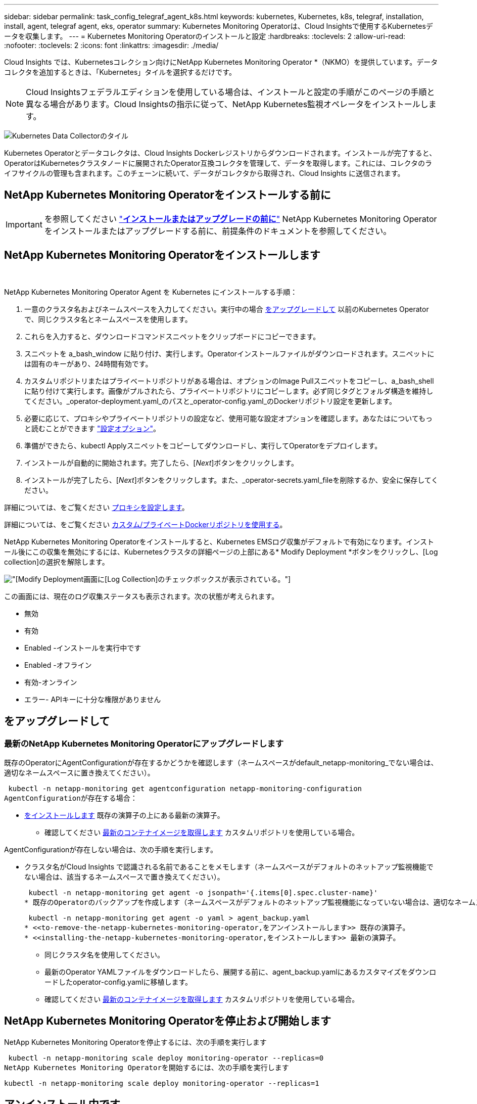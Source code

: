 ---
sidebar: sidebar 
permalink: task_config_telegraf_agent_k8s.html 
keywords: kubernetes, Kubernetes, k8s, telegraf, installation, install, agent, telegraf agent, eks, operator 
summary: Kubernetes Monitoring Operatorは、Cloud Insightsで使用するKubernetesデータを収集します。 
---
= Kubernetes Monitoring Operatorのインストールと設定
:hardbreaks:
:toclevels: 2
:allow-uri-read: 
:nofooter: 
:toclevels: 2
:icons: font
:linkattrs: 
:imagesdir: ./media/


[role="lead"]
Cloud Insights では、Kubernetesコレクション向けにNetApp Kubernetes Monitoring Operator *（NKMO）を提供しています。データコレクタを追加するときは、「Kubernetes」タイルを選択するだけです。


NOTE: Cloud Insightsフェデラルエディションを使用している場合は、インストールと設定の手順がこのページの手順と異なる場合があります。Cloud Insightsの指示に従って、NetApp Kubernetes監視オペレータをインストールします。

image:kubernetes_tile.png["Kubernetes Data Collectorのタイル"]


toc::[]
Kubernetes Operatorとデータコレクタは、Cloud Insights Dockerレジストリからダウンロードされます。インストールが完了すると、OperatorはKubernetesクラスタノードに展開されたOperator互換コレクタを管理して、データを取得します。これには、コレクタのライフサイクルの管理も含まれます。このチェーンに続いて、データがコレクタから取得され、Cloud Insights に送信されます。



== NetApp Kubernetes Monitoring Operatorをインストールする前に


IMPORTANT: を参照してください link:pre-requisites_for_k8s_operator.html["*インストールまたはアップグレードの前に*"] NetApp Kubernetes Monitoring Operatorをインストールまたはアップグレードする前に、前提条件のドキュメントを参照してください。



== NetApp Kubernetes Monitoring Operatorをインストールします

image:NKMO-Instructions-1.png[""]
image:NKMO-Instructions-2.png[""]

.NetApp Kubernetes Monitoring Operator Agent を Kubernetes にインストールする手順：
. 一意のクラスタ名およびネームスペースを入力してください。実行中の場合 <<をアップグレードして,をアップグレードして>> 以前のKubernetes Operatorで、同じクラスタ名とネームスペースを使用します。
. これらを入力すると、ダウンロードコマンドスニペットをクリップボードにコピーできます。
. スニペットを a_bash_window に貼り付け、実行します。Operatorインストールファイルがダウンロードされます。スニペットには固有のキーがあり、24時間有効です。
. カスタムリポジトリまたはプライベートリポジトリがある場合は、オプションのImage Pullスニペットをコピーし、a_bash_shellに貼り付けて実行します。画像がプルされたら、プライベートリポジトリにコピーします。必ず同じタグとフォルダ構造を維持してください。_operator-deployment.yaml_のパスと_operator-config.yaml_のDockerリポジトリ設定を更新します。
. 必要に応じて、プロキシやプライベートリポジトリの設定など、使用可能な設定オプションを確認します。あなたはについてもっと読むことができます link:telegraf_agent_k8s_config_options.html["設定オプション"]。
. 準備ができたら、kubectl Applyスニペットをコピーしてダウンロードし、実行してOperatorをデプロイします。
. インストールが自動的に開始されます。完了したら、[_Next_]ボタンをクリックします。
. インストールが完了したら、[_Next_]ボタンをクリックします。また、_operator-secrets.yaml_fileを削除するか、安全に保存してください。


詳細については、をご覧ください <<configuring-proxy-support,プロキシを設定します>>。

詳細については、をご覧ください <<using-a-custom-or-private-docker-repository,カスタム/プライベートDockerリポジトリを使用する>>。

NetApp Kubernetes Monitoring Operatorをインストールすると、Kubernetes EMSログ収集がデフォルトで有効になります。インストール後にこの収集を無効にするには、Kubernetesクラスタの詳細ページの上部にある* Modify Deployment *ボタンをクリックし、[Log collection]の選択を解除します。

image:K8s_Modify_Deployment_Screen.png["[Modify Deployment]画面に[Log Collection]のチェックボックスが表示されている。"]

この画面には、現在のログ収集ステータスも表示されます。次の状態が考えられます。

* 無効
* 有効
* Enabled -インストールを実行中です
* Enabled -オフライン
* 有効-オンライン
* エラー- APIキーに十分な権限がありません




== をアップグレードして



=== 最新のNetApp Kubernetes Monitoring Operatorにアップグレードします

既存のOperatorにAgentConfigurationが存在するかどうかを確認します（ネームスペースがdefault_netapp-monitoring_でない場合は、適切なネームスペースに置き換えてください）。

 kubectl -n netapp-monitoring get agentconfiguration netapp-monitoring-configuration
AgentConfigurationが存在する場合：

* <<installing-the-netapp-kubernetes-monitoring-operator,をインストールします>> 既存の演算子の上にある最新の演算子。
+
** 確認してください <<using-a-custom-or-private-docker-repository,最新のコンテナイメージを取得します>> カスタムリポジトリを使用している場合。




AgentConfigurationが存在しない場合は、次の手順を実行します。

* クラスタ名がCloud Insights で認識される名前であることをメモします（ネームスペースがデフォルトのネットアップ監視機能でない場合は、該当するネームスペースで置き換えてください）。
+
 kubectl -n netapp-monitoring get agent -o jsonpath='{.items[0].spec.cluster-name}'
* 既存のOperatorのバックアップを作成します（ネームスペースがデフォルトのネットアップ監視機能になっていない場合は、適切なネームスペースで置き換えてください）。
+
 kubectl -n netapp-monitoring get agent -o yaml > agent_backup.yaml
* <<to-remove-the-netapp-kubernetes-monitoring-operator,をアンインストールします>> 既存の演算子。
* <<installing-the-netapp-kubernetes-monitoring-operator,をインストールします>> 最新の演算子。
+
** 同じクラスタ名を使用してください。
** 最新のOperator YAMLファイルをダウンロードしたら、展開する前に、agent_backup.yamlにあるカスタマイズをダウンロードしたoperator-config.yamlに移植します。
** 確認してください <<using-a-custom-or-private-docker-repository,最新のコンテナイメージを取得します>> カスタムリポジトリを使用している場合。






== NetApp Kubernetes Monitoring Operatorを停止および開始します

NetApp Kubernetes Monitoring Operatorを停止するには、次の手順を実行します

 kubectl -n netapp-monitoring scale deploy monitoring-operator --replicas=0
NetApp Kubernetes Monitoring Operatorを開始するには、次の手順を実行します

 kubectl -n netapp-monitoring scale deploy monitoring-operator --replicas=1


== アンインストール中です



=== をクリックして、NetApp Kubernetes Monitoring Operatorを削除します

NetApp Kubernetes Monitoring Operatorのデフォルトのネームスペースは、「NetApp Monitoring」です。  独自のネームスペースを設定した場合は、それらのネームスペースと、以降のすべてのコマンドおよびファイルを置き換えます。

新しいバージョンの監視オペレータは、次のコマンドを使用してアンインストールできます。

....
kubectl -n <NAMESPACE> delete agent -l installed-by=nkmo-<NAMESPACE>
kubectl -n <NAMESPACE> delete clusterrole,clusterrolebinding,crd,svc,deploy,role,rolebinding,secret,sa -l installed-by=nkmo-<NAMESPACE>
....
監視オペレータが専用のネームスペースに配置されている場合は、ネームスペースを削除します。

 kubectl delete ns <NAMESPACE>
最初のコマンドが「リソースが見つかりません」を返した場合は、次の手順に従って古いバージョンの監視オペレータをアンインストールします。

次の各コマンドを順番に実行します。現在のインストール状況によっては、これらのコマンドの一部で「オブジェクトが見つかりません」というメッセージが返される場合があります。これらのメッセージは無視してかまいません。

....
kubectl -n <NAMESPACE> delete agent agent-monitoring-netapp
kubectl delete crd agents.monitoring.netapp.com
kubectl -n <NAMESPACE> delete role agent-leader-election-role
kubectl delete clusterrole agent-manager-role agent-proxy-role agent-metrics-reader <NAMESPACE>-agent-manager-role <NAMESPACE>-agent-proxy-role <NAMESPACE>-cluster-role-privileged
kubectl delete clusterrolebinding agent-manager-rolebinding agent-proxy-rolebinding agent-cluster-admin-rolebinding <NAMESPACE>-agent-manager-rolebinding <NAMESPACE>-agent-proxy-rolebinding <NAMESPACE>-cluster-role-binding-privileged
kubectl delete <NAMESPACE>-psp-nkmo
kubectl delete ns <NAMESPACE>
....
セキュリティコンテキスト制約が事前に作成されている場合は、次の手順を実行します。

 kubectl delete scc telegraf-hostaccess


== Kubeステートメトリックについて

NetApp Kubernetes Monitoring Operatorは、kube-state-metricsを自動的にインストールします。ユーザによる操作は必要ありません。



=== kube-state-metrics カウンタ

これらのkubbeステートメトリックカウンタの情報にアクセスするには、次のリンクを使用します。

. https://github.com/kubernetes/kube-state-metrics/blob/master/docs/configmap-metrics.md["ConfigMap メトリック"]
. https://github.com/kubernetes/kube-state-metrics/blob/master/docs/daemonset-metrics.md["DemonSet メトリック"]
. https://github.com/kubernetes/kube-state-metrics/blob/master/docs/deployment-metrics.md["導入メトリック"]
. https://github.com/kubernetes/kube-state-metrics/blob/master/docs/ingress-metrics.md["入力メトリック"]
. https://github.com/kubernetes/kube-state-metrics/blob/master/docs/namespace-metrics.md["ネームスペース指標"]
. https://github.com/kubernetes/kube-state-metrics/blob/master/docs/node-metrics.md["ノードのメトリックス"]
. https://github.com/kubernetes/kube-state-metrics/blob/master/docs/persistentvolume-metrics.md["永続的ボリューム指標"]
. https://github.com/kubernetes/kube-state-metrics/blob/master/docs/persistentvolumeclaim-metrics.md["永続的ボリューム要求の指標"]
. https://github.com/kubernetes/kube-state-metrics/blob/master/docs/pod-metrics.md["ポッドのメトリック"]
. https://github.com/kubernetes/kube-state-metrics/blob/master/docs/replicaset-metrics.md["ReplicaSet メトリック"]
. https://github.com/kubernetes/kube-state-metrics/blob/master/docs/secret-metrics.md["シークレットメトリック"]
. https://github.com/kubernetes/kube-state-metrics/blob/master/docs/service-metrics.md["サービスメトリック"]
. https://github.com/kubernetes/kube-state-metrics/blob/master/docs/statefulset-metrics.md["Stat助け Set メトリック"]


'''
 == Configuring the Operator
新しいバージョンの演算子では、最も一般的に変更される設定は_AgentConfiguration_customリソースで構成できます。オペレータを配備する前に、_operator-config.yaml_fileを編集して、このリソースを編集できます。このファイルには、一部の設定例がコメントアウトされています。のリストを参照してください link:telegraf_agent_k8s_config_options.html["使用可能な設定"] 演算子の最新バージョン。

次のコマンドを使用してオペレータを配置した後で、このリソースを編集することもできます。

 kubectl -n netapp-monitoring edit AgentConfiguration
展開したオペレータのバージョンがAgentConfigurationをサポートしているかどうかを確認するには、次のコマンドを実行します。

 kubectl get crd agentconfigurations.monitoring.netapp.com
「Error from server (NotFound)」というメッセージが表示された場合は、AgentConfigurationを使用する前にオペレータをアップグレードする必要があります。



=== プロキシサポートを設定しています

環境にプロキシを使用してNetApp Kubernetes Monitoring Operatorをインストールする方法は2つあります。同じプロキシシステムでも、別のプロキシシステムでもかまいません。

* プロキシは、インストールコードスニペット（「curl」を使用）の実行中に、スニペットが実行されるシステムをCloud Insights 環境に接続するために必要です
* ターゲットのKubernetesクラスタがCloud Insights 環境と通信するために必要なプロキシ


これらのいずれか、または両方にプロキシを使用する場合は、NetApp Kubernetes Operating Monitorをインストールするために、まずCloud Insights 環境との良好な通信を可能にするようにプロキシが設定されていることを確認する必要があります。プロキシがあり、オペレータをインストールするサーバ/VMからCloud Insights にアクセスできる場合は、プロキシが適切に設定されている可能性があります。

NetApp Kubernetes Operating Monitorのインストールに使用するプロキシとして、オペレータをインストールする前に、_http_proxy/https_proxy_environment変数を設定します。一部のプロキシ環境では'_no_proxy環境変数も設定する必要があります

変数を設定するには、NetApp Kubernetes Monitoring Operatorをインストールする前に、システムで次の手順を実行します。

. 現在のユーザの _https_proxy_ 変数と _http_proxy_environment 変数を設定します。
+
.. セットアップするプロキシに認証（ユーザ名/パスワード）がない場合は、次のコマンドを実行します。
+
 export https_proxy=<proxy_server>:<proxy_port>
.. セットアップするプロキシに認証（ユーザ名/パスワード）が設定されている場合は、次のコマンドを実行します。
+
 export http_proxy=<proxy_username>:<proxy_password>@<proxy_server>:<proxy_port>




KubernetesクラスタがCloud Insights 環境と通信するために使用するプロキシについては、以下の手順をすべて読み、NetApp Kubernetes Monitoring Operatorをインストールします。

NetApp Kubernetes Monitoring Operatorを導入する前に、operator-config.yamlでAgentConfigurationのプロキシセクションを設定します。

[listing]
----
agent:
  ...
  proxy:
    server: <server for proxy>
    port: <port for proxy>
    username: <username for proxy>
    password: <password for proxy>

    # In the noproxy section, enter a comma-separated list of
    # IP addresses and/or resolvable hostnames that should bypass
    # the proxy
    noproxy: <comma separated list>

    isTelegrafProxyEnabled: true
    isFluentbitProxyEnabled: <true or false> # true if Events Log enabled
    isCollectorsProxyEnabled: <true or false> # true if Network Performance and Map enabled
    isAuProxyEnabled: <true or false> # true if AU enabled
  ...
...
----


=== カスタムまたはプライベートのDockerリポジトリを使用する

デフォルトでは、NetApp Kubernetes Monitoring OperatorはCloud Insights リポジトリからコンテナイメージを取得します。監視のターゲットとして使用されているKubernetesクラスタがあり、カスタムまたはプライベートのDockerリポジトリまたはコンテナレジストリからのみコンテナイメージを取得するようにそのクラスタが設定されている場合は、NetApp Kubernetes Monitoring Operatorで必要なコンテナへのアクセスを設定する必要があります。

NetApp Monitoring Operatorのインストールタイルから[Image Pull Snippet]を実行します。このコマンドは、Cloud Insights リポジトリにログインし、オペレータのすべてのイメージ依存関係をプルして、Cloud Insights リポジトリからログアウトします。プロンプトが表示されたら、指定したリポジトリの一時パスワードを入力します。このコマンドは、オプション機能を含む、オペレータが使用するすべてのイメージをダウンロードします。これらの画像がどの機能に使用されるかについては、以下を参照してください。

Core Operator Functionality and Kubernetes Monitoringの略

* ネットアップによる監視
* ci-kube-rbac-proxy
* CI-KSM
* CI-テレグラフ
* distroless-root-user


イベントログ

* CI-fluent-bit
* ci-kubernetes-event-exporter


ネットワークのパフォーマンスとマップ

* ci-net-observerの略


社内のポリシーに従って、オペレータ用の Docker イメージをプライベート / ローカル / エンタープライズ Docker リポジトリにプッシュします。リポジトリ内のこれらのイメージへのイメージタグとディレクトリパスが、Cloud Insights リポジトリ内のイメージタグとディレクトリパスと一致していることを確認します。

operator-deployment.yamlでmonitoring-operatorデプロイメントを編集し、プライベートDockerリポジトリを使用するようにすべてのイメージ参照を変更します。

....
image: <docker repo of the enterprise/corp docker repo>/kube-rbac-proxy:<ci-kube-rbac-proxy version>
image: <docker repo of the enterprise/corp docker repo>/netapp-monitoring:<version>
....
operator-config.yamlのAgentConfigurationを編集して、新しいDockerリポジトリの場所を反映します。プライベートリポジトリ用に新しいimagePullSecretを作成します。詳細については、_ https://kubernetes.io/docs/tasks/configure-pod-container/pull-image-private-registry/_を参照してください

[listing]
----
agent:
  ...
  # An optional docker registry where you want docker images to be pulled from as compared to CI's docker registry
  # Please see documentation link here: https://docs.netapp.com/us-en/cloudinsights/task_config_telegraf_agent_k8s.html#using-a-custom-or-private-docker-repository
  dockerRepo: your.docker.repo/long/path/to/test
  # Optional: A docker image pull secret that maybe needed for your private docker registry
  dockerImagePullSecret: docker-secret-name
----


=== OpenShift の手順

OpenShift 4.6以降で実行している場合は、_runPrivileged_settingを有効にするには、_operator-config.yaml_でAgentConfigurationを編集する必要があります。

....
# Set runPrivileged to true SELinux is enabled on your kubernetes nodes
runPrivileged: true
....
OpenShiftは、一部のKubernetesコンポーネントへのアクセスをブロックする可能性のある追加のセキュリティレベルを実装する場合があります。



== 秘密に関する注意事項

クラスタ全体のシークレットを表示するNetApp Kubernetes Monitoring Operatorの権限を削除するには、インストール前に_operator-setup.yaml_fileから次のリソースを削除します。

[listing]
----
 ClusterRole/netapp-ci-<namespace>-agent-secret-clusterrole
 ClusterRoleBinding/netapp-ci-<namespace>-agent-secret-clusterrolebinding
----
アップグレードの場合は、クラスタからリソースも削除します。

[listing]
----
 kubectl delete ClusterRole/netapp-ci-<namespace>-agent-secret-clusterrole
 kubectl delete ClusterRoleBinding/netapp-ci-<namespace>-agent-secret-clusterrolebinding
----
変更分析が有効になっている場合は、_AgentConfiguration_or_operator -config.yaml_を変更して、変更管理セクションのコメントを解除し、変更管理セクションの下に_kindsToIgnoreFromWatch：'"secrets"'_を含めます。この行の一重引用符と二重引用符の存在と位置に注意してください。

....
# change-management:
  ...
  # # A comma separated list of kinds to ignore from watching from the default set of kinds watched by the collector
  # # Each kind will have to be prefixed by its apigroup
  # # Example: '"networking.k8s.io.networkpolicies,batch.jobs", "authorization.k8s.io.subjectaccessreviews"'
  kindsToIgnoreFromWatch: '"secrets"'
  ...
....


== Kubernetes のチェックサムの検証

Cloud Insights エージェントのインストーラで整合性チェックが実行されますが、ダウンロードしたアーティファクトのインストールまたは適用前に独自の検証を実行したいユーザもいます。デフォルトのダウンロードおよびインストールではなく、ダウンロードのみの操作を実行するには、 UI から取得したエージェントインストールコマンドを編集し、末尾の「インストール」オプションを削除します。

次の手順を実行します。

. 指示に従ってエージェントインストーラスニペットをコピーします。
. スニペットをコマンドウィンドウに貼り付ける代わりに、テキストエディタに貼り付けます。
. コマンドから末尾の「--install」を削除します。
. コマンド全体をテキストエディタからコピーします。
. 次に、コマンドウィンドウ（作業ディレクトリ内）に貼り付けて実行します。
+
** Download and install （デフォルト）：
+
 installerName=cloudinsights-rhel_centos.sh … && sudo -E -H ./$installerName --download –-install
** ダウンロードのみ：
+
 installerName=cloudinsights-rhel_centos.sh … && sudo -E -H ./$installerName --download




download-only コマンドを使用すると、必要なアーティファクトがすべて Cloud Insights から作業ディレクトリにダウンロードされます。  アーティファクトには次のものがありますが、これらに限定することはできません。

* インストールスクリプト
* 環境ファイル
* YAMLファイル
* 署名済みチェックサムファイル（ SHA256 署名）
* 署名の検証に使用する PEM ファイル（ NetApp_cert.pem ）


インストールスクリプト、環境ファイル、 YAML ファイルは、目視検査を使用して検証できます。

PEM ファイルは、フィンガープリントが次のようになっていることを確認することで検証できます。

 1A918038E8E127BB5C87A202DF173B97A05B4996
具体的には、

 openssl x509 -fingerprint -sha1 -noout -inform pem -in netapp_cert.pem
署名済みチェックサムファイルは、 PEM ファイルを使用して確認できます。

 openssl smime -verify -in sha256.signed -CAfile netapp_cert.pem -purpose any
すべてのアーティファクトが正常に検証されたら、次のコマンドを実行してエージェントのインストールを開始できます。

 sudo -E -H ./<installation_script_name> --install


== トラブルシューティング

NetApp Kubernetes Monitoring Operatorのセットアップで問題が発生した場合の対処方法を次に示します。

[cols="stretch"]
|===
| 問題 | 次の操作を実行します 


| Kubernetes 永続ボリュームと対応するバックエンドストレージデバイスの間にハイパーリンク / 接続がありません。My Kubernetes Persistent Volume がストレージサーバのホスト名を使用して設定されます。 | 手順に従って既存の Tegraf エージェントをアンインストールし、最新の Tegraf エージェントを再インストールします。Tegrafバージョン2.0以降を使用していて、KubernetesクラスタストレージがCloud Insights によってアクティブに監視されている必要があります。 


| ログに次のようなメッセージが表示されます。

E0901 15:21:39.962145 1 reflector.go:178]k8s.io/kube-state-metrics/internal/store/builder.go:352:リストに失敗しました*v1.MutatingWebhookConfiguration:サーバーは要求されたリソースを見つけることができませんでした
E0901 15:21:43.168161 1 reflector.go:178]k8s.io/kube-state-metrics/internal/store/builder.go:352:リストに失敗しました*v1 Lease:サーバーは要求されたリソースを見つけることができませんでした(GET leases.coordination.k8s.io)
など | これらのメッセージは、1.20より前のバージョンのKubernetesでkube-state-metricsバージョン2.0.0以上を実行している場合に発生する可能性があります。


Kubernetesのバージョンを取得するには：

 _kubectlバージョン_

kube-state-metricsバージョンを取得するには、次の手順を実行します。

 _kubectl get deploy/kube-state-metrics -o jsonpath='｛..image｝'_

これらのメッセージが発生しないように、ユーザはkube-state-metrics展開を変更して、次のリースを無効にすることができます。

_mutatingwebhookconfigurations_
検証webhookconfigurations_
_volumeattachmentsリソース_

具体的には、次のCLI引数を使用できます。

resources=certificatesigningrequests, configmaps, cronjobs, daemonsets, deployments, endpoints, horizontalpodautoscalers, ingresses, jobs, limitranges, namespaces, networkpolicies, poddisruptionbudgets, pods, ReplicaSets, replicationcontrollasses, resourcequotases, secrets, resourcequotases, secrets, services, storage, storefuls.

デフォルトのリソースリストは次のとおりです。

certificatesigningrequests, configmaps, cronjobs, daemonsets, deployments, endpoints, horizontalpododautoscalers, ingresses, jobs, leases, limitranges, mutatingwebhookconfiguration, namespaces, networkpersistentvolumes, poddisruptionbudgets, pers, persistentresets, pondsets, podsets, postresets, replicassess, replicastess, replicatess, replicastorets, replicast 検証Webhook構成'ボリューム添付ファイル"\y"ケンショウ:Webhookコウセイ'ボリュームアタッチメント 


| Telegrafから次のようなエラーメッセージが表示されますが、Telegrafは起動して実行されます。

10月11日14:23:41 IP-172-31-39-47 systemd[1]: InfluxDBにメトリックを報告するプラグイン駆動のサーバーエージェントを起動しました。
10 月 11 日 14 ： 23 ： 41 IP-172-41-39-47 テレグラム [1827] ： time="2021 - 10-11T14 ： 23 ： 41Z" level= error msg=" キャッシュディレクトリの作成に失敗しました。/etc/telegraf/.cache/snowflake、err:mkdir /etc/telegraf/.ca
CHE：権限が拒否されました。無視\n" func="gosnowflake.(*defaultLogger).Errorf" file="log.go:120"
10月11日14：23：41 IP-172-31-39-47 telegraf [1827]：time="2021-10-11T14：23：41Z" level=error msg="failed to open.無視されます。/etc/telegraf/.cache/snowflake/ocsp_response_cache.jsonを開きます。no such
ファイルまたはディレクトリ\n" func="gosnowflake.(*defaultLogger).Errorf" file="log.go:120"
10月11日14:23:41 IP-172-31-39-47 telegraf [1827]: 2021-10-11T14:23:41Z I! Telegraf 1.19.3 を起動しています | これは問題と呼ばれています。  を参照してください link:https://github.com/influxdata/telegraf/issues/9407["この GitHub の記事"] 詳細：Tegraf が起動して動作している限り、ユーザはこのエラーメッセージを無視できます。 


| Kubernetesで、Telegrafポッドが次のエラーを報告しています。
"mountstats情報の処理中にエラーが発生しました：mountstatsファイルを開けませんでした：/hostfs/proc/1/mountstats、エラー：open/hostfs/proc/1/mountstats：権限が拒否されました" | SELinuxを有効にして強制すると、TelegrafポッドがKubernetesノードの/proc/1/mountstatsファイルにアクセスできなくなる可能性があります。この制限を克服するには、agentconfigurationを編集し、runPrivileged設定を有効にします。詳細については、以下を参照してください。 https://docs.netapp.com/us-en/cloudinsights/task_config_telegraf_agent_k8s.html#openshift-instructions[]。 


| Kubernetesで、Telegraf ReplicaSetポッドが次のエラーを報告しています。

 [プラグインのinputs.prometheus]エラー：keypair /etc/kubernetes/pki/etcd/server.crtをロードできませんでした：/etc/kubernetes/pki/etcd/server.key：open /etc/kubernetes/pki/etcd/server.crt：該当するファイルまたはディレクトリはありません | Telegraf ReplicaSet ポッドは、マスターまたは etcd 用に指定されたノード上で実行することを目的としています。これらのノードのいずれかで ReplicaSet ポッドが実行されていない場合は、これらのエラーが発生します。マスター / etcd ノードに汚染があるかどうかを確認します。その場合は、 Telegraf ReplicaSet 、テレグラム af-RS に必要な忍容を追加します。

たとえば、ReplicaSet...

 kubectl edit rs telegraf-rs

仕様に適切な公差を追加します。次に、 ReplicaSet ポッドを再起動します。 


| PSP/PSA環境があります。これはモニタリングオペレータに影響しますか？ | ポッドセキュリティポリシー（PSP）またはポッドセキュリティアドミッション（PSA）を適用してKubernetesクラスタを実行している場合は、最新のNetApp Kubernetes Monitoring Operatorにアップグレードする必要があります。PSP/PSAをサポートする現在のNKMOにアップグレードするには、次の手順に従います。

1. <<uninstalling,をアンインストールします>> 以前の監視オペレータ：

 kubectl delete agent agent-monitoring-netapp-n netapp-monitoring
 kubectlによってネットアップによる監視が削除されます
 kubectlはCRD agents.monitoring.netapp.comを削除します
 kubectl delete clusterrole agent-manager-role agent-proxy-role agent-metrics-reader
 kubectl delete clusterrolebinding agent-manager-rolebinding agent-proxy-rolebinding agent-cluster-admin-rolebinding

2. <<installing-the-netapp-kubernetes-monitoring-operator,をインストールします>> モニタリングオペレータの最新バージョン。 


| NKMOを導入する際に問題が発生し、PSP/PSAを使用しました。 | 1.次のコマンドを使用してエージェントを編集します。

kubectl -n <name-space>編集エージェント

2.「security-policy-enabled」を「false」に設定します。これにより、ポッドセキュリティポリシーとポッドセキュリティアドミッションが無効になり、NKMOが展開できるようになります。次のコマンドを使用して確認します。

kubectl get psp（Pod Security Policy removedを表示する必要があります）
kubectl get all -n <namespace>| grep -i psp (should show that nothing is found) 


| 「ImagePullBackoff」エラーが発生しました | このエラーは、カスタムまたはプライベートのDockerリポジトリがあり、NetApp Kubernetes Monitoring Operatorで正しく認識されるように設定していない場合に表示されることがあります。  <<using-a-custom-or-private-docker-repository,詳細はこちら>> カスタム/プライベートリポジトリの設定について 


| 監視オペレータの配置に問題 を使用していますが、現在のドキュメントでは解決できません。  a| 
次のコマンドの出力をキャプチャまたはメモし、テクニカルサポートチームに連絡します。

[listing]
----
 kubectl -n netapp-monitoring get all
 kubectl -n netapp-monitoring describe all
 kubectl -n netapp-monitoring logs <monitoring-operator-pod> --all-containers=true
 kubectl -n netapp-monitoring logs <telegraf-pod> --all-containers=true
----


| NKMOネームスペース内のNet-Observer（ワークロードマップ）ポッドはCrashLoopBackOffにあります | これらのポッドは、Network ObservabilityのWorkload Mapデータコレクタに対応しています。以下をお試しください。
•いずれかのポッドのログをチェックして、カーネルの最小バージョンを確認します。例：

-----
｛"ci-tenant-id"："your-tenant-id"、"collector-cluster"："your-k8s-cluster-name"、"environment"："prod"、"level"："error"、"msg"："検証に失敗しました。理由：カーネルバージョン3.10.0が最小カーネルバージョン4.18.0よりも小さい、"time"："2022-11-09T08:23:08Z"｝
-----

•Net-Observerポッドを使用するには、Linuxカーネルのバージョンが4.18.0以上である必要があります。「uname -r」コマンドを使用してカーネルのバージョンを確認し、4.18.0以上であることを確認します 


| ポッドはNKMOネームスペース（デフォルト：netapp-monitoring）で実行されていますが、[Queries]のワークロードマップまたはKubernetes指標のデータがUIに表示されません | K8Sクラスタのノードの時間設定を確認します。監査およびデータレポートを正確に作成するには、Network Time Protocol（NTP；ネットワークタイムプロトコル）またはSimple Network Time Protocol（SNTP；簡易ネットワークタイムプロトコル）を使用してAgentマシンの時刻を同期することを強く推奨します。 


| NKMOネームスペース内の一部のnet-observerポッドが保留状態になっています | net-observerはデーモンセットであり、Kubernetesクラスタの各ノードでポッドを実行します。
•保留状態のポッドをメモし、CPUまたはメモリのリソース問題が発生しているかどうかを確認します。必要なメモリとCPUがノードにあることを確認します。 


| NetApp Kubernetes Monitoring Operatorをインストールした直後に、ログに次のようなメッセージが表示されます。

[プラグインのinputs.prometheus]エラー：へのHTTP要求の実行中にエラーが発生しました http://kube-state-metrics.<namespace>.svc.cluster.local:8080/metrics:[] ゲット http://kube-state-metrics.<namespace>.svc.cluster.local:8080/metrics:[] dial tcp：lookup kube-state-metrics.<namespace> .svc.cluster.local：該当するホストがありません | このメッセージが表示されるのは、通常、_KSM_PODが起動する前に、新しいオペレータがインストールされ、_テレ グラム-RS_PODが稼働している場合のみです。これらのメッセージは、すべてのポッドが実行されると停止します。 


| クラスタに存在するKubernetes CronJobsについて収集された指標が表示されません。 | Kubernetesのバージョンを確認します（ `kubectl version`）。  v1.20.x以下の場合、これは想定される制限です。  NetApp Kubernetes Monitoring Operatorで導入されたkube-state-metricsリリースでは、v1.cronjobのみがサポートされます。  Kubernetes 1.20.x以前では、cronjobリソースはv1beta.cronjobにあります。  その結果、kube-state-metricsはcronjobリソースを見つけることができません。 


| オペレータのインストール後、telegraf-DSポッドがCrashLoopBackOffに入り、PODログに「su：Authentication failure」と表示されます。 | _AgentConfiguration_のtelegrafセクションを編集し、set_dockerMetricCollectionEnabled_をfalseに設定します。詳細については、オペレータのを参照してください  link:telegraf_agent_k8s_config_options.html["設定オプション"]。

注： Cloud Insightsフェデラルエディションを使用している場合、_su_の使用が制限されているユーザーはDockerメトリクスを収集できません。Dockerソケットにアクセスするには、telegrafコンテナをrootとして実行するか、_su_を使用してtelegrafユーザーをDockerグループに追加する必要があるためです。Dockerメトリック収集と_su_の使用はデフォルトで有効になっています。両方を無効にするには、_AgentConfiguration_fileの_telegraf.docker_entryを削除します。

な...何だ?
仕様：
な...何だ?
テレグラフ：
    な...何だ?
     -名前：Docker
            実行モード：
              -デーモンセット
            置換：
              -key：docker_unix_sock_placeholder
                値：unix：//run/docker.sock
    な...何だ?
な...何だ? 


| Telegrafログに次のようなエラーメッセージが繰り返し表示されます。

 来い! [agent]出力への書き込み中にエラーが発生しました。http：Post "https://<tenant_url>/rest/v1/lake/ingest/influxdb":[] コンテキストの期限を超過しました（ヘッダー待機中にClient.Timeoutが超過しました） | _AgentConfiguration_のtelegrafセクションを編集し、set_dockerMetricCollectionEnabled_をfalseに設定します。詳細については、オペレータのを参照してください  link:telegraf_agent_k8s_config_options.html["設定オプション"]。 


| 一部のイベントログの_involvedobject_dataが見つかりません。 | 次の手順を実行していることを確認してください： link:pre-requisites_for_k8s_operator.html["権限"] 上記のセクション。 


| 2つの監視オペレータポッド（netapp-ci-monitoring-operator-pod <pod>とmonitoring-operator-pod）が実行されているのはなぜ<pod>ですか？ | 2023年10月12日現在、Cloud Insightsはユーザーにより良いサービスを提供するためにオペレータをリファクタリングしています。これらの変更を完全に適用するには、 <<uninstalling,古いオペレータを削除します。>> および <<installing-the-netapp-kubernetes-monitoring-operator,新しいものを取り付ける>>。 


| Kubernetesイベントが予期せずCloud Insightsへの報告を停止しました。  a| 
event-exporterポッドの名前を取得します。

 `kubectl -n netapp-monitoring get pods |grep event-exporter |awk '{print $1}' |sed 's/event-exporter./event-exporter/'`
「netapp-ci-event-exporter」または「event-exporter」のいずれかにする必要があります。  次に、監視エージェントを編集します。 `kubectl -n netapp-monitoring edit agent`をクリックし、log_fileの値を設定して、前の手順で見つけた適切なイベントエクスポータポッド名を反映します。  具体的には、log_fileは「/var/log/containers/netapp-ci-event-exporter.log」または「/var/log/containers/event-exporter *。log」のいずれかに設定する必要があります。

....
fluent-bit:
...
- name: event-exporter-ci
  substitutions:
  - key: LOG_FILE
    values:
    - /var/log/containers/netapp-ci-event-exporter*.log
...
....
別の方法として、 <<uninstalling,をアンインストールします>> および <<installing-the-netapp-kubernetes-monitoring-operator,再インストール>> エージェント。



| リソースが不足しているため、NetApp Kubernetes Monitoring Operatorによってデプロイされたポッドがクラッシュしています。 | 『NetApp Kubernetes Monitoring Operator』を参照してください。 link:telegraf_agent_k8s_config_options.html["設定オプション"] 必要に応じてCPUやメモリの制限を増やします。 
|===
追加情報はから入手できます link:concept_requesting_support.html["サポート"] ページまたはを参照してください link:reference_data_collector_support_matrix.html["Data Collector サポートマトリックス"]。
